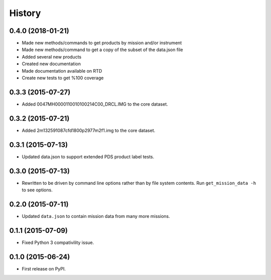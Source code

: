 .. :changelog:

History
=======

0.4.0 (2018-01-21)
------------------

* Made new methods/commands to get products by mission and/or instrument
* Made new methods/command to get a copy of the subset of the data.json file
* Added several new products
* Created new documentation
* Made documentation available on RTD
* Create new tests to get %100 coverage

0.3.3 (2015-07-27)
-------------------

* Added 0047MH0000110010100214C00_DRCL.IMG to the core dataset.

0.3.2 (2015-07-21)
-------------------

* Added 2m132591087cfd1800p2977m2f1.img to the core dataset.

0.3.1 (2015-07-13)
--------------------

* Updated data.json to support extended PDS product label tests.

0.3.0 (2015-07-13)
--------------------

* Rewritten to be driven by command line options rather than by file
  system contents.  Run ``get_mission_data -h`` to see options.

0.2.0 (2015-07-11)
--------------------

* Updated ``data.json`` to contain mission data from many more missions.

0.1.1 (2015-07-09)
---------------------

* Fixed Python 3 compativility issue.

0.1.0 (2015-06-24)
---------------------

* First release on PyPI.
